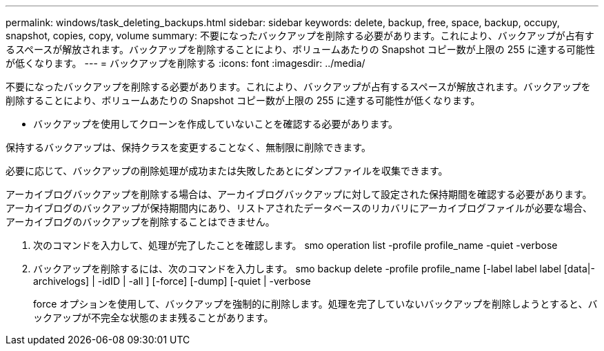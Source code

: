 ---
permalink: windows/task_deleting_backups.html 
sidebar: sidebar 
keywords: delete, backup, free, space, backup, occupy, snapshot, copies, copy, volume 
summary: 不要になったバックアップを削除する必要があります。これにより、バックアップが占有するスペースが解放されます。バックアップを削除することにより、ボリュームあたりの Snapshot コピー数が上限の 255 に達する可能性が低くなります。 
---
= バックアップを削除する
:icons: font
:imagesdir: ../media/


[role="lead"]
不要になったバックアップを削除する必要があります。これにより、バックアップが占有するスペースが解放されます。バックアップを削除することにより、ボリュームあたりの Snapshot コピー数が上限の 255 に達する可能性が低くなります。

* バックアップを使用してクローンを作成していないことを確認する必要があります。


保持するバックアップは、保持クラスを変更することなく、無制限に削除できます。

必要に応じて、バックアップの削除処理が成功または失敗したあとにダンプファイルを収集できます。

アーカイブログバックアップを削除する場合は、アーカイブログバックアップに対して設定された保持期間を確認する必要があります。アーカイブログのバックアップが保持期間内にあり、リストアされたデータベースのリカバリにアーカイブログファイルが必要な場合、アーカイブログのバックアップを削除することはできません。

. 次のコマンドを入力して、処理が完了したことを確認します。 smo operation list -profile profile_name -quiet -verbose
. バックアップを削除するには、次のコマンドを入力します。 smo backup delete -profile profile_name [-label label label [data|-archivelogs] | -idID | -all ] [-force] [-dump] [-quiet | -verbose
+
force オプションを使用して、バックアップを強制的に削除します。処理を完了していないバックアップを削除しようとすると、バックアップが不完全な状態のまま残ることがあります。


